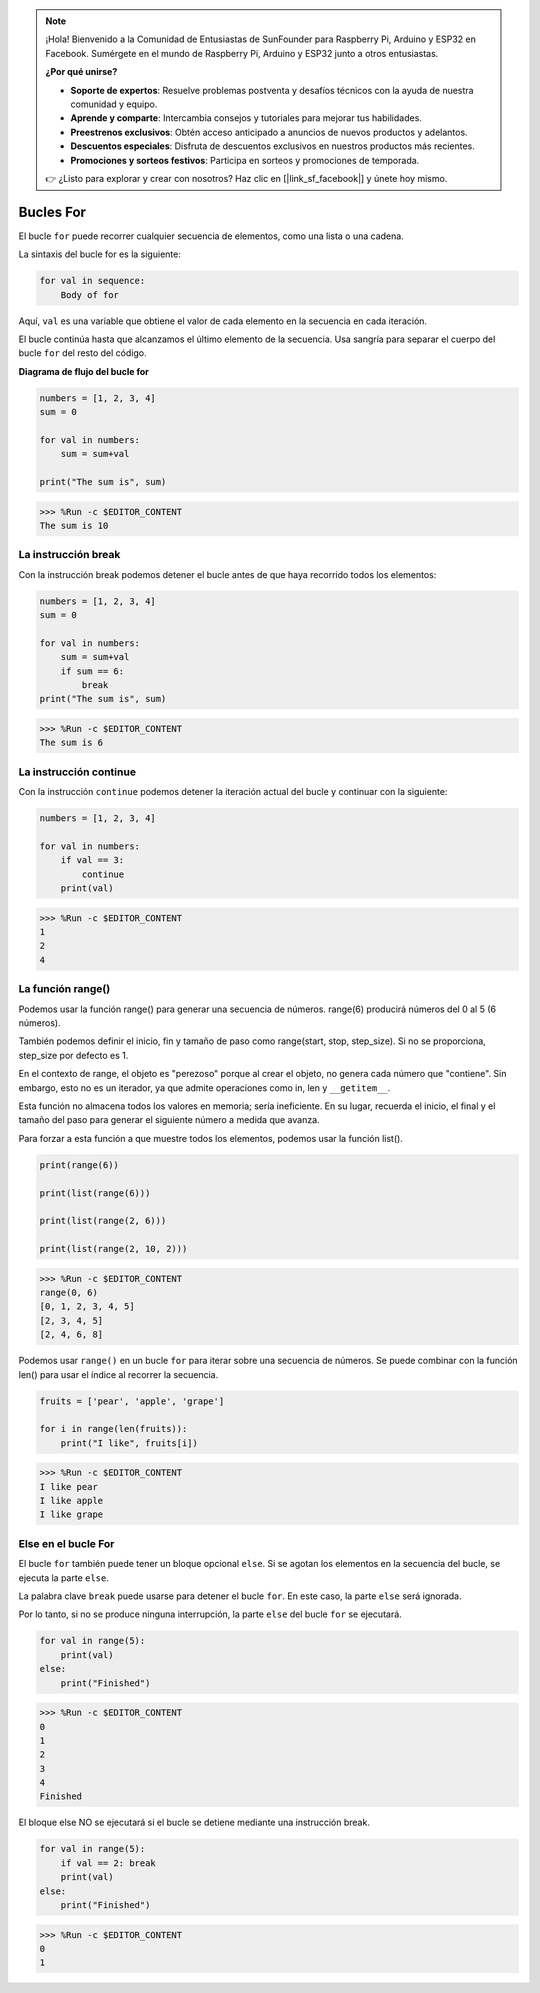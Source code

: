 .. note::

    ¡Hola! Bienvenido a la Comunidad de Entusiastas de SunFounder para Raspberry Pi, Arduino y ESP32 en Facebook. Sumérgete en el mundo de Raspberry Pi, Arduino y ESP32 junto a otros entusiastas.

    **¿Por qué unirse?**

    - **Soporte de expertos**: Resuelve problemas postventa y desafíos técnicos con la ayuda de nuestra comunidad y equipo.
    - **Aprende y comparte**: Intercambia consejos y tutoriales para mejorar tus habilidades.
    - **Preestrenos exclusivos**: Obtén acceso anticipado a anuncios de nuevos productos y adelantos.
    - **Descuentos especiales**: Disfruta de descuentos exclusivos en nuestros productos más recientes.
    - **Promociones y sorteos festivos**: Participa en sorteos y promociones de temporada.

    👉 ¿Listo para explorar y crear con nosotros? Haz clic en [|link_sf_facebook|] y únete hoy mismo.

.. _syntax_forloop:

Bucles For
===============

El bucle ``for`` puede recorrer cualquier secuencia de elementos, como una lista o una cadena.

La sintaxis del bucle for es la siguiente:

.. code-block:: python

    for val in sequence:
        Body of for


Aquí, ``val`` es una variable que obtiene el valor de cada elemento en la secuencia en cada iteración.

El bucle continúa hasta que alcanzamos el último elemento de la secuencia. Usa sangría para separar el cuerpo del bucle ``for`` del resto del código.

**Diagrama de flujo del bucle for**

.. image:: img/for_loop.png




.. code-block:: python

    numbers = [1, 2, 3, 4]
    sum = 0

    for val in numbers:
        sum = sum+val
        
    print("The sum is", sum)

>>> %Run -c $EDITOR_CONTENT
The sum is 10

La instrucción break
-------------------------

Con la instrucción break podemos detener el bucle antes de que haya recorrido todos los elementos:

.. code-block:: python

    numbers = [1, 2, 3, 4]
    sum = 0

    for val in numbers:
        sum = sum+val
        if sum == 6:
            break
    print("The sum is", sum)

>>> %Run -c $EDITOR_CONTENT
The sum is 6

La instrucción continue
--------------------------------------------

Con la instrucción ``continue`` podemos detener la iteración actual del bucle y continuar con la siguiente:

.. code-block:: python

    numbers = [1, 2, 3, 4]

    for val in numbers:
        if val == 3:
            continue
        print(val)

>>> %Run -c $EDITOR_CONTENT
1
2
4

La función range()
--------------------------------------------

Podemos usar la función range() para generar una secuencia de números. range(6) producirá números del 0 al 5 (6 números).

También podemos definir el inicio, fin y tamaño de paso como range(start, stop, step_size). Si no se proporciona, step_size por defecto es 1.

En el contexto de range, el objeto es "perezoso" porque al crear el objeto, no genera cada número que "contiene". Sin embargo, esto no es un iterador, ya que admite operaciones como in, len y ``__getitem__``.

Esta función no almacena todos los valores en memoria; sería ineficiente. En su lugar, recuerda el inicio, el final y el tamaño del paso para generar el siguiente número a medida que avanza.

Para forzar a esta función a que muestre todos los elementos, podemos usar la función list().

.. code-block:: python

    print(range(6))

    print(list(range(6)))

    print(list(range(2, 6)))

    print(list(range(2, 10, 2)))

>>> %Run -c $EDITOR_CONTENT
range(0, 6)
[0, 1, 2, 3, 4, 5]
[2, 3, 4, 5]
[2, 4, 6, 8]

Podemos usar ``range()`` en un bucle ``for`` para iterar sobre una secuencia de números. Se puede combinar con la función len() para usar el índice al recorrer la secuencia.

.. code-block:: python

    fruits = ['pear', 'apple', 'grape']

    for i in range(len(fruits)):
        print("I like", fruits[i])
        
>>> %Run -c $EDITOR_CONTENT
I like pear
I like apple
I like grape

Else en el bucle For
--------------------------------

El bucle ``for`` también puede tener un bloque opcional ``else``. Si se agotan los elementos en la secuencia del bucle, se ejecuta la parte ``else``.

La palabra clave ``break`` puede usarse para detener el bucle ``for``. En este caso, la parte ``else`` será ignorada.

Por lo tanto, si no se produce ninguna interrupción, la parte ``else`` del bucle ``for`` se ejecutará.

.. code-block:: python

    for val in range(5):
        print(val)
    else:
        print("Finished")

>>> %Run -c $EDITOR_CONTENT
0
1
2
3
4
Finished

El bloque else NO se ejecutará si el bucle se detiene mediante una instrucción break.

.. code-block:: python


    for val in range(5):
        if val == 2: break
        print(val)
    else:
        print("Finished")

>>> %Run -c $EDITOR_CONTENT
0
1

